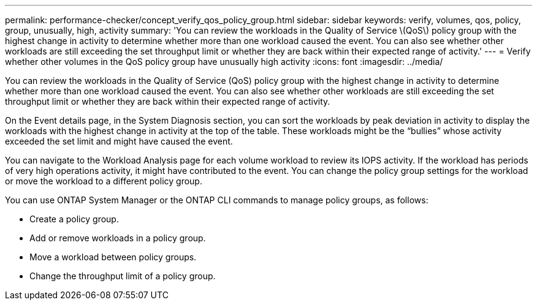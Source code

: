 ---
permalink: performance-checker/concept_verify_qos_policy_group.html
sidebar: sidebar
keywords: verify, volumes, qos, policy, group, unusually, high, activity
summary: 'You can review the workloads in the Quality of Service \(QoS\) policy group with the highest change in activity to determine whether more than one workload caused the event. You can also see whether other workloads are still exceeding the set throughput limit or whether they are back within their expected range of activity.'
---
= Verify whether other volumes in the QoS policy group have unusually high activity
:icons: font
:imagesdir: ../media/

[.lead]
You can review the workloads in the Quality of Service (QoS) policy group with the highest change in activity to determine whether more than one workload caused the event. You can also see whether other workloads are still exceeding the set throughput limit or whether they are back within their expected range of activity.

On the Event details page, in the System Diagnosis section, you can sort the workloads by peak deviation in activity to display the workloads with the highest change in activity at the top of the table. These workloads might be the "`bullies`" whose activity exceeded the set limit and might have caused the event.

You can navigate to the Workload Analysis page for each volume workload to review its IOPS activity. If the workload has periods of very high operations activity, it might have contributed to the event. You can change the policy group settings for the workload or move the workload to a different policy group.

You can use ONTAP System Manager or the ONTAP CLI commands to manage policy groups, as follows:

* Create a policy group.
* Add or remove workloads in a policy group.
* Move a workload between policy groups.
* Change the throughput limit of a policy group.
